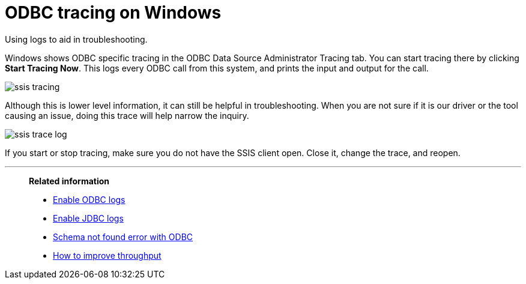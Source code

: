 = ODBC tracing on Windows

Using logs to aid in troubleshooting.

Windows shows ODBC specific tracing in the ODBC Data Source Administrator Tracing tab.
You can start tracing there by clicking *Start Tracing Now*.
This logs every ODBC call from this system, and prints the input and output for the call.

image::ssis_tracing.png[]

Although this is lower level information, it can still be helpful in troubleshooting.
When you are not sure if it is our driver or the tool causing an issue, doing this trace will help narrow the inquiry.

image::ssis_trace_log.png[]

If you start or stop tracing, make sure you do not have the SSIS client open.
Close it, change the trace, and reopen.

'''
> **Related information**
>
> * xref:enable-ODBC-log.adoc[Enable ODBC logs]
> * xref:jdbc-logging.adoc[Enable JDBC logs]
> * xref:schema-not-found.adoc[Schema not found error with ODBC]
> * xref:how-to-improve-throughput-of-the-load.adoc[How to improve throughput]
